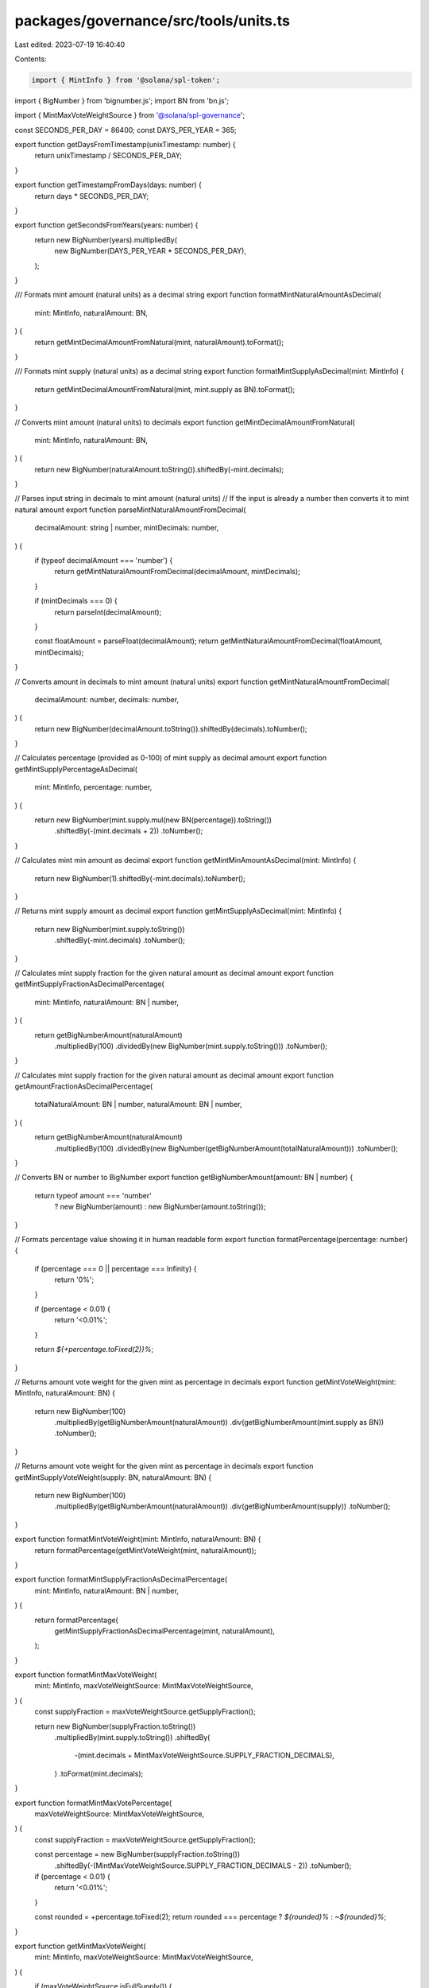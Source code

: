 packages/governance/src/tools/units.ts
======================================

Last edited: 2023-07-19 16:40:40

Contents:

.. code-block:: ts

    import { MintInfo } from '@solana/spl-token';
import { BigNumber } from 'bignumber.js';
import BN from 'bn.js';

import { MintMaxVoteWeightSource } from '@solana/spl-governance';

const SECONDS_PER_DAY = 86400;
const DAYS_PER_YEAR = 365;

export function getDaysFromTimestamp(unixTimestamp: number) {
  return unixTimestamp / SECONDS_PER_DAY;
}

export function getTimestampFromDays(days: number) {
  return days * SECONDS_PER_DAY;
}

export function getSecondsFromYears(years: number) {
  return new BigNumber(years).multipliedBy(
    new BigNumber(DAYS_PER_YEAR * SECONDS_PER_DAY),
  );
}

/// Formats mint amount (natural units) as a decimal string
export function formatMintNaturalAmountAsDecimal(
  mint: MintInfo,
  naturalAmount: BN,
) {
  return getMintDecimalAmountFromNatural(mint, naturalAmount).toFormat();
}

/// Formats mint supply (natural units) as a decimal string
export function formatMintSupplyAsDecimal(mint: MintInfo) {
  return getMintDecimalAmountFromNatural(mint, mint.supply as BN).toFormat();
}

// Converts mint amount (natural units) to decimals
export function getMintDecimalAmountFromNatural(
  mint: MintInfo,
  naturalAmount: BN,
) {
  return new BigNumber(naturalAmount.toString()).shiftedBy(-mint.decimals);
}

// Parses input string in decimals to mint amount (natural units)
// If the input is already a number then converts it to mint natural amount
export function parseMintNaturalAmountFromDecimal(
  decimalAmount: string | number,
  mintDecimals: number,
) {
  if (typeof decimalAmount === 'number') {
    return getMintNaturalAmountFromDecimal(decimalAmount, mintDecimals);
  }

  if (mintDecimals === 0) {
    return parseInt(decimalAmount);
  }

  const floatAmount = parseFloat(decimalAmount);
  return getMintNaturalAmountFromDecimal(floatAmount, mintDecimals);
}

// Converts amount in decimals to mint amount (natural units)
export function getMintNaturalAmountFromDecimal(
  decimalAmount: number,
  decimals: number,
) {
  return new BigNumber(decimalAmount.toString()).shiftedBy(decimals).toNumber();
}

// Calculates percentage (provided as 0-100) of mint supply as decimal amount
export function getMintSupplyPercentageAsDecimal(
  mint: MintInfo,
  percentage: number,
) {
  return new BigNumber(mint.supply.mul(new BN(percentage)).toString())
    .shiftedBy(-(mint.decimals + 2))
    .toNumber();
}

// Calculates mint min amount as decimal
export function getMintMinAmountAsDecimal(mint: MintInfo) {
  return new BigNumber(1).shiftedBy(-mint.decimals).toNumber();
}

// Returns mint supply amount as decimal
export function getMintSupplyAsDecimal(mint: MintInfo) {
  return new BigNumber(mint.supply.toString())
    .shiftedBy(-mint.decimals)
    .toNumber();
}

// Calculates mint supply fraction for the given natural amount as decimal amount
export function getMintSupplyFractionAsDecimalPercentage(
  mint: MintInfo,
  naturalAmount: BN | number,
) {
  return getBigNumberAmount(naturalAmount)
    .multipliedBy(100)
    .dividedBy(new BigNumber(mint.supply.toString()))
    .toNumber();
}

// Calculates mint supply fraction for the given natural amount as decimal amount
export function getAmountFractionAsDecimalPercentage(
  totalNaturalAmount: BN | number,
  naturalAmount: BN | number,
) {
  return getBigNumberAmount(naturalAmount)
    .multipliedBy(100)
    .dividedBy(new BigNumber(getBigNumberAmount(totalNaturalAmount)))
    .toNumber();
}

// Converts BN or number to BigNumber
export function getBigNumberAmount(amount: BN | number) {
  return typeof amount === 'number'
    ? new BigNumber(amount)
    : new BigNumber(amount.toString());
}

// Formats percentage value showing it in human readable form
export function formatPercentage(percentage: number) {
  if (percentage === 0 || percentage === Infinity) {
    return '0%';
  }

  if (percentage < 0.01) {
    return '<0.01%';
  }

  return `${+percentage.toFixed(2)}%`;
}

// Returns amount vote weight for the given mint as percentage in decimals
export function getMintVoteWeight(mint: MintInfo, naturalAmount: BN) {
  return new BigNumber(100)
    .multipliedBy(getBigNumberAmount(naturalAmount))
    .div(getBigNumberAmount(mint.supply as BN))
    .toNumber();
}

// Returns amount vote weight for the given mint as percentage in decimals
export function getMintSupplyVoteWeight(supply: BN, naturalAmount: BN) {
  return new BigNumber(100)
    .multipliedBy(getBigNumberAmount(naturalAmount))
    .div(getBigNumberAmount(supply))
    .toNumber();
}

export function formatMintVoteWeight(mint: MintInfo, naturalAmount: BN) {
  return formatPercentage(getMintVoteWeight(mint, naturalAmount));
}

export function formatMintSupplyFractionAsDecimalPercentage(
  mint: MintInfo,
  naturalAmount: BN | number,
) {
  return formatPercentage(
    getMintSupplyFractionAsDecimalPercentage(mint, naturalAmount),
  );
}

export function formatMintMaxVoteWeight(
  mint: MintInfo,
  maxVoteWeightSource: MintMaxVoteWeightSource,
) {
  const supplyFraction = maxVoteWeightSource.getSupplyFraction();

  return new BigNumber(supplyFraction.toString())
    .multipliedBy(mint.supply.toString())
    .shiftedBy(
      -(mint.decimals + MintMaxVoteWeightSource.SUPPLY_FRACTION_DECIMALS),
    )
    .toFormat(mint.decimals);
}

export function formatMintMaxVotePercentage(
  maxVoteWeightSource: MintMaxVoteWeightSource,
) {
  const supplyFraction = maxVoteWeightSource.getSupplyFraction();

  const percentage = new BigNumber(supplyFraction.toString())
    .shiftedBy(-(MintMaxVoteWeightSource.SUPPLY_FRACTION_DECIMALS - 2))
    .toNumber();

  if (percentage < 0.01) {
    return '<0.01%';
  }

  const rounded = +percentage.toFixed(2);
  return rounded === percentage ? `${rounded}%` : `~${rounded}%`;
}

export function getMintMaxVoteWeight(
  mint: MintInfo,
  maxVoteWeightSource: MintMaxVoteWeightSource,
) {
  if (maxVoteWeightSource.isFullSupply()) {
    return mint.supply as BN;
  }

  const supplyFraction = maxVoteWeightSource.getSupplyFraction();

  const maxVoteWeight = new BigNumber(supplyFraction.toString())
    .multipliedBy(mint.supply.toString())
    .shiftedBy(-MintMaxVoteWeightSource.SUPPLY_FRACTION_DECIMALS);

  return new BN(maxVoteWeight.dp(0, BigNumber.ROUND_DOWN).toString());
}

export function lamportsToSOL(lamports: number) {
  return new BigNumber(lamports).shiftedBy(-9).toNumber();
}

export function SOLToLamports(solAmount: number) {
  return new BigNumber(solAmount).shiftedBy(9).toNumber();
}


